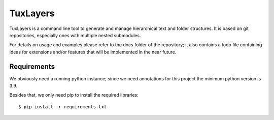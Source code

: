 ========
TuxLayers
========

TuxLayers is a command line tool to generate and manage hierarchical text and folder structures. It is based on git repositories, especially ones with multiple nested submodules.

For details on usage and examples please refer to the docs folder of the repository; it also contains a todo file containing ideas for extensions and/or features that will be implemented in the near future.

------------
Requirements
------------

We obviously need a running python instance; since we need annotations for this project the minimum python version is 3.9.

Besides that, we only need pip to install the required libraries::

    $ pip install -r requirements.txt
